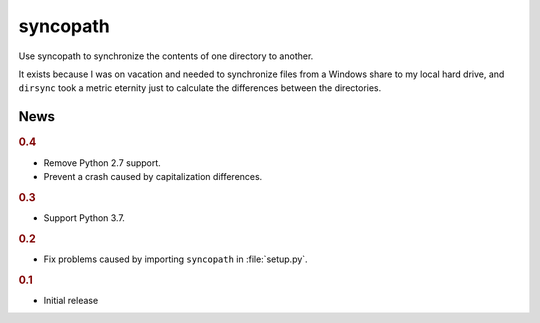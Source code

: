 syncopath
*********

Use syncopath to synchronize the contents of one directory to another.

It exists because I was on vacation and needed to synchronize files from a
Windows share to my local hard drive, and ``dirsync`` took a metric eternity
just to calculate the differences between the directories.


News
====

..  rubric:: 0.4

*   Remove Python 2.7 support.
*   Prevent a crash caused by capitalization differences.


..  rubric:: 0.3

*   Support Python 3.7.


..  rubric:: 0.2

*   Fix problems caused by importing ``syncopath`` in :file:`setup.py`.


..  rubric:: 0.1

*   Initial release
